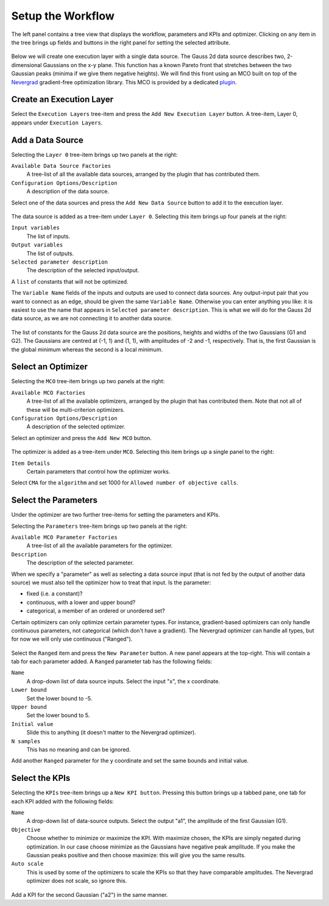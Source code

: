 Setup the Workflow
==================

The left panel contains a tree view that displays the workflow, parameters
and KPIs and optimizer. Clicking on any item in the tree brings up fields
and buttons in the right panel for setting the selected attribute.

.. figure:: images/execution_layer.png
    :align: center

Below we will create one execution layer with a single data source.
The Gauss 2d data source describes two, 2-dimensional Gaussians on the
x-y plane. This function has a known Pareto front that stretches
between the two Gaussian peaks (minima if we give them negative
heights). We will find this front using an MCO built on top of
the `Nevergrad <https://github.com/facebookresearch/nevergrad>`_
gradient-free optimization library. This MCO is provided by a dedicated
`plugin <https://github.com/force-h2020/force-bdss-plugin-nevergrad>`_.

Create an Execution Layer
-------------------------

Select the ``Execution Layers`` tree-item and press the ``Add New Execution Layer``
button. A tree-item, Layer 0, appears under ``Execution Layers``.

Add a Data Source
-----------------

Selecting the ``Layer 0`` tree-item brings up two panels at the right:

``Available Data Source Factories``
    A tree-list of all the available data sources, arranged by the
    plugin that has contributed them.

``Configuration Options/Description``
    A description of the data source.

Select one of the data sources and press the ``Add New Data Source``
button to add it to the execution layer.

.. figure:: images/new_source.png
    :align: center

The data source is added as a tree-item under ``Layer 0``. Selecting this item
brings up four panels at the right:

``Input variables``
    The list of inputs.

``Output variables``
    The list of outputs.

``Selected parameter description``
    The description of the selected input/output.

A ``list`` of constants that will not be optimized.

The ``Variable Name`` fields of the inputs and outputs are used to
connect data sources. Any output-input pair that you want to
connect as an edge, should be given the same ``Variable Name``.
Otherwise you can enter anything you like: it is easiest to use
the name that appears in ``Selected parameter description``. This is
what we will do for the Gauss 2d data source, as we are not
connecting it to another data source.

.. figure:: images/input_variables.png
    :align: center

The list of constants for the Gauss 2d data source are
the positions, heights and widths of the two Gaussians
(G1 and G2). The Gaussians are centred at (-1, 1) and (1, 1),
with amplitudes of -2 and -1, respectively. That is, the
first Gaussian is the global minimum whereas the second
is a local minimum.

Select an Optimizer
-------------------

Selecting the ``MCO`` tree-item brings up two panels at the right:

``Available MCO Factories``
    A tree-list of all the available optimizers, arranged by the plugin that has contributed them. Note that not all of these will be multi-criterion optimizers.

``Configuration Options/Description``
    A description of the selected optimizer.

Select an optimizer and press the ``Add New MCO`` button.

.. figure:: images/mco_algo.png
    :align: center

The optimizer is added as a tree-item under ``MCO``. Selecting this
item brings up a single panel to the right:

``Item Details``
    Certain parameters that control how the optimizer works.

Select ``CMA`` for the ``algorithm`` and set 1000 for
``Allowed number of objective calls``.


Select the Parameters
---------------------

Under the optimizer are two further tree-items for setting the parameters and KPIs.

Selecting the ``Parameters`` tree-item brings up two panels at the right:

``Available MCO Parameter Factories``
    A tree-list of all the available parameters for the optimizer.

``Description``
    The description of the selected parameter.

When we specify a "parameter" as well as selecting a data source input
(that is not fed by the output of another data source) we must also
tell the optimizer how to treat that input. Is the parameter:

- fixed (i.e. a constant)?

- continuous, with a lower and upper bound?

- categorical, a member of an ordered or unordered set?

Certain optimizers can only optimize certain parameter types. For
instance, gradient-based optimizers can only handle continuous
parameters, not categorical (which don't have a gradient). The
Nevergrad optimizer can handle all types, but for now we will
only use continuous ("Ranged").

.. figure:: images/ranged_parameter.png
    :align: center

Select the ``Ranged`` item and press the ``New Parameter`` button. A new
panel appears at the top-right. This will contain a tab for each
parameter added. A ``Ranged`` parameter tab has the following fields:

``Name``
    A drop-down list of data source inputs. Select the input "x", the x coordinate.

``Lower bound``
    Set the lower bound to -5.

``Upper bound``
    Set the lower bound to 5.

``Initial value``
    Slide this to anything (it doesn't matter to the Nevergrad optimizer).

``N samples``
    This has no meaning and can be ignored.

Add another ``Ranged`` parameter for the y coordinate and set the same
bounds and initial value.


Select the KPIs
---------------

Selecting the ``KPIs`` tree-item brings up a ``New KPI button``. Pressing
this button brings up a tabbed pane, one tab for each KPI added
with the following fields:

``Name``
    A drop-down list of data-source outputs. Select the output "a1", the
    amplitude of the first Gaussian (G1).

``Objective``
    Choose whether to minimize or maximize the KPI. With maximize chosen,
    the KPIs are simply negated during optimization. In our case choose
    minimize as the Gaussians have negative peak amplitude. If you make
    the Gaussian peaks positive and then choose maximize: this will give
    you the same results.

``Auto scale``
    This is used by some of the optimizers to scale the KPIs so that they
    have comparable amplitudes. The Nevergrad optimizer does not scale,
    so ignore this.

.. figure:: images/kpi_minimize.png
    :align: center

Add a KPI for the second Gaussian ("a2") in the same manner.

